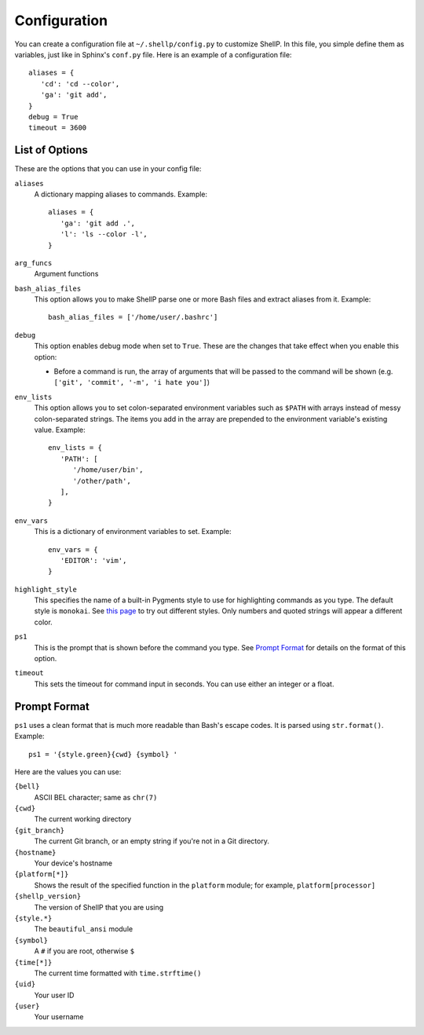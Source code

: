 Configuration
=============

You can create a configuration file at ``~/.shellp/config.py`` to customize
ShellP. In this file, you simple define them as variables, just like in Sphinx's
``conf.py`` file. Here is an example of a configuration file::

   aliases = {
      'cd': 'cd --color',
      'ga': 'git add',
   }
   debug = True
   timeout = 3600


List of Options
---------------
These are the options that you can use in your config file:

``aliases``
   A dictionary mapping aliases to commands. Example::
   
      aliases = {
         'ga': 'git add .',
         'l': 'ls --color -l',
      }
   
   .. versionadded:: 0.1.0

``arg_funcs``
   Argument functions
   
   .. versionadded:: 0.2.0

``bash_alias_files``
   This option allows you to make ShellP parse one or more Bash files and
   extract aliases from it. Example::
   
      bash_alias_files = ['/home/user/.bashrc']
   
   .. versionadded:: 0.1.0

``debug``
   This option enables debug mode when set to ``True``. These are the changes
   that take effect when you enable this option:
   
   - Before a command is run, the array of arguments that will be passed to the
     command will be shown (e.g. ``['git', 'commit', '-m', 'i hate you']``)
   
   .. versionadded:: 0.1.0

``env_lists``
   This option allows you to set colon-separated environment variables such as
   ``$PATH`` with arrays instead of messy colon-separated strings. The items you
   add in the array are prepended to the environment variable's existing value.
   Example::
   
      env_lists = {
         'PATH': [
            '/home/user/bin',
            '/other/path',
         ],
      }
   
   .. versionadded:: 0.1.0

``env_vars``
   This is a dictionary of environment variables to set. Example::
   
      env_vars = {
         'EDITOR': 'vim',
      }
   
   .. versionadded:: 0.1.0

``highlight_style``
   This specifies the name of a built-in Pygments style to use for highlighting
   commands as you type. The default style is ``monokai``. See `this page
   <http://pygments.org/demo/6850930/>`_ to try out different styles. Only
   numbers and quoted strings will appear a different color.
   
   .. versionadded:: 0.2.0

``ps1``
   This is the prompt that is shown before the command you type. See `Prompt
   Format`_ for details on the format of this option.
   
   .. versionadded:: 0.1.0

``timeout``
   This sets the timeout for command input in seconds. You can use either an
   integer or a float.
   
   .. versionadded:: 0.1.0


Prompt Format
-------------

``ps1`` uses a clean format that is much more readable than Bash's escape codes.
It is parsed using ``str.format()``. Example::

   ps1 = '{style.green}{cwd} {symbol} '

Here are the values you can use:

``{bell}``
   ASCII BEL character; same as ``chr(7)``
   
   .. versionadded:: 0.0.1

``{cwd}``
   The current working directory

``{git_branch}``
   The current Git branch, or an empty string if you're not in a Git directory.
   
   .. versionadded:: 0.0.1

``{hostname}``
   Your device's hostname
   
   .. versionadded:: 0.0.1

``{platform[*]}``
   Shows the result of the specified function in the ``platform`` module; for
   example, ``platform[processor]``
   
   .. versionadded:: 0.1.0
   
   .. versionchanged:: 0.2.0
      Quotes are no longer needed

``{shellp_version}``
   The version of ShellP that you are using
   
   .. versionchanged:: 0.0.1
      Renamed from ``{version}`` to ``{shellp_version}``

``{style.*}``
   The ``beautiful_ansi`` module

``{symbol}``
   A ``#`` if you are root, otherwise ``$``
   
   .. versionchanged:: 0.0.1
      Now shows ``#`` if you are root

``{time[*]}``
   The current time formatted with ``time.strftime()``
   
   .. versionadded:: 0.1.0
   
   .. versionchanged:: 0.2.0
      Quotes are no longer needed

``{uid}``
   Your user ID
   
   .. versionadded:: 0.1.0

``{user}``
   Your username
   
   .. versionadded:: 0.1.0
